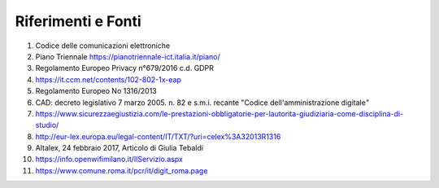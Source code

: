 Riferimenti e Fonti
===================


1.  Codice delle comunicazioni elettroniche

2.  Piano Triennale https://pianotriennale-ict.italia.it/piano/

3.  Regolamento Europeo Privacy n°679/2016 c.d. GDPR

4.  https://it.ccm.net/contents/102-802-1x-eap

5.  Regolamento Europeo No 1316/2013

6.  CAD: decreto legislativo 7 marzo 2005. n. 82 e s.m.i. recante
    "Codice dell'amministrazione digitale\ *"*

7.  https://www.sicurezzaegiustizia.com/le-prestazioni-obbligatorie-per-lautorita-giudiziaria-come-disciplina-di-studio/

8.  http://eur-lex.europa.eu/legal-content/IT/TXT/?uri=celex%3A32013R1316

9.  Altalex, 24 febbraio 2017, Articolo di Giulia Tebaldi

10. https://info.openwifimilano.it/IlServizio.aspx

11. https://www.comune.roma.it/pcr/it/digit_roma.page
